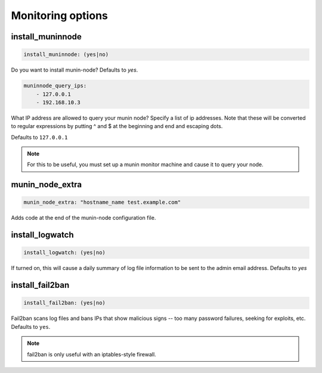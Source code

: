 Monitoring options
``````````````````

install_muninnode
~~~~~~~~~~~~~~~~~

.. code-block:: yaml

    install_muninnode: (yes|no)

Do you want to install munin-node? Defaults to `yes`.

.. code-block:: yaml

    muninnode_query_ips:
        - 127.0.0.1
        - 192.168.10.3

What IP address are allowed to query your munin node? Specify a list of ip addresses.
Note that these will be converted to regular expressions by putting ^ and $ at the beginning and end and escaping dots.

Defaults to ``127.0.0.1``

.. note ::

    For this to be useful, you must set up a munin monitor machine and cause it to query your node.

munin_node_extra
~~~~~~~~~~~~~~~~

.. code-block:: yaml

    munin_node_extra: "hostname_name test.example.com"

Adds code at the end of the munin-node configuration file.


install_logwatch
~~~~~~~~~~~~~~~~

.. code-block:: yaml

    install_logwatch: (yes|no)

If turned on, this will cause a daily summary of log file information to be sent to the admin email address. Defaults to `yes`


install_fail2ban
~~~~~~~~~~~~~~~~

.. code-block:: yaml

    install_fail2ban: (yes|no)

Fail2ban scans log files and bans IPs that show malicious signs -- too many password failures, seeking for exploits, etc. Defaults to ``yes``.

.. note ::

    fail2ban is only useful with an iptables-style firewall.

